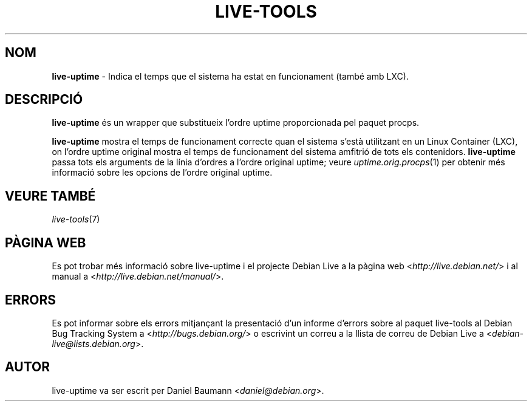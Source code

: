 .\" live-tools(7) - System Support Scripts
.\" Copyright (C) 2006-2012 Daniel Baumann <daniel@debian.org>
.\"
.\" This program comes with ABSOLUTELY NO WARRANTY; for details see COPYING.
.\" This is free software, and you are welcome to redistribute it
.\" under certain conditions; see COPYING for details.
.\"
.\"
.\"*******************************************************************
.\"
.\" This file was generated with po4a. Translate the source file.
.\"
.\"*******************************************************************
.TH LIVE\-TOOLS 1 17.12.2012 3.0.15\-1 "Debian Live Project"

.SH NOM
\fBlive\-uptime\fP \- Indica el temps que el sistema ha estat en funcionament
(també amb LXC).

.SH DESCRIPCIÓ
\fBlive\-uptime\fP és un wrapper que substitueix l'ordre uptime proporcionada
pel paquet procps.
.PP
\fBlive\-uptime\fP mostra el temps de funcionament correcte quan el sistema
s'està utilitzant en un Linux Container (LXC), on l'ordre uptime original
mostra el temps de funcionament del sistema amfitrió de tots els
contenidors. \fBlive\-uptime\fP passa tots els arguments de la línia d'ordres a
l'ordre original uptime; veure \fIuptime.orig.procps\fP(1) per obtenir més
informació sobre les opcions de l'ordre original uptime.

.SH "VEURE TAMBÉ"
\fIlive\-tools\fP(7)

.SH "PÀGINA WEB"
Es pot trobar més informació sobre live\-uptime i el projecte Debian Live a
la pàgina web <\fIhttp://live.debian.net/\fP> i al manual a
<\fIhttp://live.debian.net/manual/\fP>.

.SH ERRORS
Es pot informar sobre els errors mitjançant la presentació d'un informe
d'errors sobre al paquet live\-tools al Debian Bug Tracking System a
<\fIhttp://bugs.debian.org/\fP> o escrivint un correu a la llista de
correu de Debian Live a <\fIdebian\-live@lists.debian.org\fP>.

.SH AUTOR
live\-uptime va ser escrit per Daniel Baumann <\fIdaniel@debian.org\fP>.
